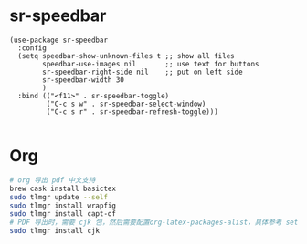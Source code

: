 * sr-speedbar
#+begin_src elisp
(use-package sr-speedbar
  :config
  (setq speedbar-show-unknown-files t ;; show all files
        speedbar-use-images nil       ;; use text for buttons
        sr-speedbar-right-side nil    ;; put on left side
        sr-speedbar-width 30
        )
  :bind (("<f11>" . sr-speedbar-toggle)
         ("C-c s w" . sr-speedbar-select-window)
         ("C-c s r" . sr-speedbar-refresh-toggle)))

#+end_src

* Org
#+begin_src bash
# org 导出 pdf 中文支持
brew cask install basictex
sudo tlmgr update --self
sudo tlmgr install wrapfig
sudo tlmgr install capt-of
# PDF 导出时，需要 cjk 包，然后需要配置org-latex-packages-alist，具体参考 setup-org.el
sudo tlmgr install cjk
#+end_src
